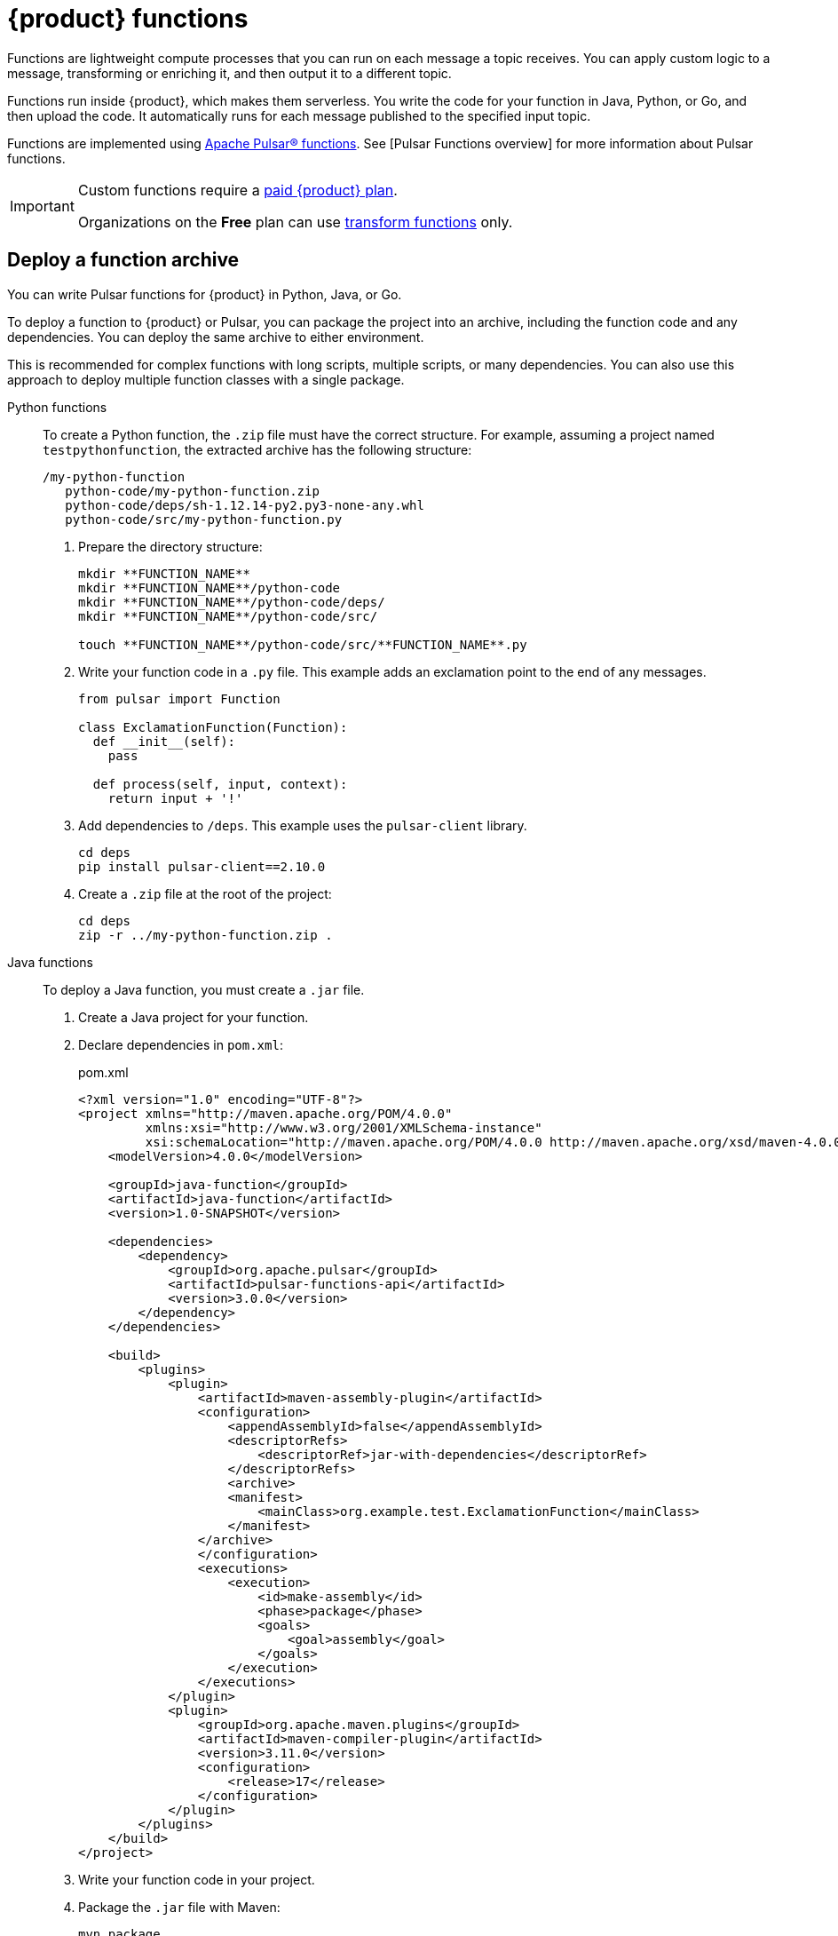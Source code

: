 = {product} functions
:page-tag: astra-streaming,dev,develop,pulsar,java,python

Functions are lightweight compute processes that you can run on each message a topic receives.
You can apply custom logic to a message, transforming or enriching it, and then output it to a different topic.

Functions run inside {product}, which makes them serverless.
You write the code for your function in Java, Python, or Go, and then upload the code.
It automatically runs for each message published to the specified input topic.

Functions are implemented using https://pulsar.apache.org/docs/en/functions-overview/[Apache Pulsar(R) functions].
See [Pulsar Functions overview] for more information about Pulsar functions.

[IMPORTANT]
====
Custom functions require a xref:operations:astream-pricing.adoc[paid {product} plan].

Organizations on the *Free* plan can use xref:streaming-learning:functions:index.adoc[transform functions] only.
====

[#create-an-archive]
== Deploy a function archive

You can write Pulsar functions for {product} in Python, Java, or Go.

To deploy a function to {product} or Pulsar, you can package the project into an archive, including the function code and any dependencies.
You can deploy the same archive to either environment.

This is recommended for complex functions with long scripts, multiple scripts, or many dependencies.
You can also use this approach to deploy multiple function classes with a single package.

[tabs]
======
Python functions::
+
--
To create a Python function, the `.zip` file must have the correct structure.
For example, assuming a project named `testpythonfunction`, the extracted archive has the following structure:

[source,plain]
----
/my-python-function
   python-code/my-python-function.zip
   python-code/deps/sh-1.12.14-py2.py3-none-any.whl
   python-code/src/my-python-function.py
----

. Prepare the directory structure:
+
[source,shell]
----
mkdir **FUNCTION_NAME**
mkdir **FUNCTION_NAME**/python-code
mkdir **FUNCTION_NAME**/python-code/deps/
mkdir **FUNCTION_NAME**/python-code/src/

touch **FUNCTION_NAME**/python-code/src/**FUNCTION_NAME**.py
----

. Write your function code in a `.py` file.
This example adds an exclamation point to the end of any messages.
+
[source,python]
----
from pulsar import Function

class ExclamationFunction(Function):
  def __init__(self):
    pass

  def process(self, input, context):
    return input + '!'
----

. Add dependencies to `/deps`.
This example uses the `pulsar-client` library.
+
[source,shell]
----
cd deps
pip install pulsar-client==2.10.0
----

. Create a `.zip` file at the root of the project:
+
[source,shell]
----
cd deps
zip -r ../my-python-function.zip .
----
--

Java functions::
+
--
To deploy a Java function, you must create a `.jar` file.

. Create a Java project for your function.

. Declare dependencies in `pom.xml`:
+
.pom.xml
[source,xml]
----
<?xml version="1.0" encoding="UTF-8"?>
<project xmlns="http://maven.apache.org/POM/4.0.0"
         xmlns:xsi="http://www.w3.org/2001/XMLSchema-instance"
         xsi:schemaLocation="http://maven.apache.org/POM/4.0.0 http://maven.apache.org/xsd/maven-4.0.0.xsd">
    <modelVersion>4.0.0</modelVersion>

    <groupId>java-function</groupId>
    <artifactId>java-function</artifactId>
    <version>1.0-SNAPSHOT</version>

    <dependencies>
        <dependency>
            <groupId>org.apache.pulsar</groupId>
            <artifactId>pulsar-functions-api</artifactId>
            <version>3.0.0</version>
        </dependency>
    </dependencies>

    <build>
        <plugins>
            <plugin>
                <artifactId>maven-assembly-plugin</artifactId>
                <configuration>
                    <appendAssemblyId>false</appendAssemblyId>
                    <descriptorRefs>
                        <descriptorRef>jar-with-dependencies</descriptorRef>
                    </descriptorRefs>
                    <archive>
                    <manifest>
                        <mainClass>org.example.test.ExclamationFunction</mainClass>
                    </manifest>
                </archive>
                </configuration>
                <executions>
                    <execution>
                        <id>make-assembly</id>
                        <phase>package</phase>
                        <goals>
                            <goal>assembly</goal>
                        </goals>
                    </execution>
                </executions>
            </plugin>
            <plugin>
                <groupId>org.apache.maven.plugins</groupId>
                <artifactId>maven-compiler-plugin</artifactId>
                <version>3.11.0</version>
                <configuration>
                    <release>17</release>
                </configuration>
            </plugin>
        </plugins>
    </build>
</project>
----

. Write your function code in your project.

. Package the `.jar` file with Maven:
+
[source,bash]
----
mvn package
----
+
.Result
[%collapsible]
====
[source,console]
----
[INFO] ------------------------------------------------------------------------
[INFO] BUILD SUCCESS
[INFO] ------------------------------------------------------------------------
[INFO] Total time:  10.989 s
[INFO] Finished at: 2023-05-16T16:19:05-04:00
[INFO] ------------------------------------------------------------------------
----
====
--

////
TODO:
Go functions::
+
--
Must have 4 steps to maintain numbering.
--
////
======

[start=5]
. If you haven't done so already, xref:configure-pulsar-env.adoc[set up your environment for the Pulsar binaries].

. Create a deployment configuration YAML file that defines the function metadata and associated topics:
+
.func-create-config.yaml
[source,yaml,subs="+quotes"]
----
py: **PATH_TO_FUNCTION_ARCHIVE**
className: **FILE_NAME**.**CLASS_NAME**
parallelism: 1
inputs:
 - persistent://**TENANT_NAME**/**NAMESPACE_NAME**/**TOPIC_NAME**
output: persistent://**TENANT_NAME**/**NAMESPACE_NAME**/**TOPIC_NAME**
autoAck: true
tenant: **TENANT_NAME**
namespace: **NAMESPACE_NAME**
name: **DISPLAY_NAME**
logTopic:
userConfig:
 logging_level: ERROR
----
+
Replace the following:
+
* `**PATH_TO_FUNCTION_ARCHIVE**`: The path to the function archive.

* `**FILE_NAME**.**CLASS_NAME**`: The class to execute.
An archive can contain multiple classes, but only one is used per deployment.
+
** For Python scripts, the `className` is the Python filename (without the extension) and the class to execute, such as `pythonfunc.ExclamationFunction`.
If there isn't a class in the file, the `className` is the filename without the extension, such as `pythonfunc`.
** For Java scripts, the `className` is the path and the class to execute, such as `com.example.pulsar.ExclamationFunction`.

* `**TENANT_NAME**/**NAMESPACE_NAME**/**TOPIC_NAME**`: Define the tenant, namespace, and topic for both `input` (incoming messages passed to the function) and `output` (the results of the function).
+
[IMPORTANT]
====
To avoid errors, make sure the `inputs` topic (declared in your configuration YAML file) has a defined message schema before you deploy the function.
You can define a topic's message schema in the {astra_ui}.
====
+
Optionally, you can declare a `logTopic` in the same way: `persistent://**TENANT_NAME**/**NAMESPACE_NAME**/**TOPIC_NAME**`.

* `**DISPLAY_NAME**`: The function display name in {product}, such as `testpythonfunction`.

. Use `pulsar-admin` to deploy the function to {product} or Pulsar using your configuration file:
+
[source,bash,subs="+quotes"]
----
bin/pulsar-admin functions create --function-config-file **PATH_TO_FUNCTION_CONFIG_YAML**
----
+
.Result
[%collapsible]
====
A response of `Created Successfully!` indicates the function is deployed and ready to accept messages.

If the response is `402 Payment Required` with `Reason: only qualified organizations can create functions`, then you must upgrade to a xref:operations:astream-pricing.adoc[paid {product} plan].
Organizations on the *Free* plan can use xref:streaming-learning:functions:index.adoc[transform functions] only.
====
+
[TIP]
====
If your Python function contains only a single script and no dependencies, you can deploy the `.py` file directly, without packaging it into a `.zip` file or creating a configuration file:

[source,bash,subs="+quotes"]
----
$ ./pulsar-admin functions create \
  --py **PATH_TO_PYTHON_FILE** \
  --classname **FILE_NAME**.**CLASS_NAME** \
  --tenant **TENANT_NAME** \
  --namespace **NAMESPACE_NAME** \
  --name **DISPLAY_NAME** \
  --auto-ack true \
  --inputs persistent://**TENANT_NAME**/**NAMESPACE_NAME**/**TOPIC_NAME** \
  --output persistent://**TENANT_NAME**/**NAMESPACE_NAME**/**TOPIC_NAME** \
  --log-topic persistent://**TENANT_NAME**/**NAMESPACE_NAME**/**TOPIC_NAME**
----

If there isn't a class in the file, the `className` is only the filename without the extension.
====

. Verify the deployment:
+
[source,bash,subs="+quotes"]
----
bin/pulsar-admin functions list --tenant **TENANT_NAME** --namespace **NAMESPACE_NAME**
----
+
You can also check the {astra_ui} to confirm the function is listed on the tenant's *Functions* tab.
+
See <<controlling-your-function,Controlling your function>> for more information on testing and monitoring your function in {product}.

== Deploy functions in the {astra_ui}

. In the {astra_ui} navigation menu, click *Streaming*, and then select a tenant.

. On the *Functions* tab, click *Create Function*.

. Enter a function name, and then select the namespace within the tenant.

. Upload function code:
+
[tabs]
======
Upload your own code::
+
--
.. Select *Upload my own code*.

.. Select your function file:
+
* `.py`: A single, independent Python script
* `.zip`: A Python script with dependencies
* `.jar`: A Java function
* `.go`: A Go function

.. Based on the uploaded file, select the specific class (function) to deploy.
+
{astra_db} generates a list of acceptable classes detected in the code.
A file can contain multiple classes, but only one is used per deployment.
+
For Python scripts, the class name is the Python filename (without the extension) and the class to execute.
For example, if the Python file is called `testfunction.py` and the class is `ExclamationFunction`, then the class name is `testfunction.ExclamationFunction`.
If there isn't a class in the Python file, the class name is the filename without the extension, such as `testfunction`.
+
For Java scripts, the class name is the class to execute.
+
image::astream-exclamation-function.png[Exclamation Function]
--

Use {company} transform function::
+
--
.. Select *Use {company} transform function*.

This is the only function option available on the {product} *Free* plan.

For more information, see xref:streaming-learning:functions:index.adoc[] and xref:operations:astream-pricing.adoc[].
--
======

. Select input topics.

. (Optional) Select output and log topics.

. (Optional) Configure advanced settings:
+
* *Instances*: Enter a number of sink instances to run.
* *Processing Guarantee*: Select one of the following:
** *ATLEAST_ONCE* (default): Each message sent to the function can be processed one or more times.
** *ATMOST_ONCE*: Each message sent to the function is processed 0 or 1 times.
This means there is a change that a message is not processed.
** *EFFECTIVELY_ONCE*: Each message sent to the function has only one output associated with it.
* *Timeout*: Set a timeout limit.
* *Auto Acknowledge*: Enable or disable automatic message acknowledgment.

. (Optional) Provide a config key, if required.
For more information, see the https://pulsar.apache.org/functions-rest-api/#operation/registerFunction[Pulsar documentation].

. Click *Create*.

. Confirm your function was created on the *Functions* tab.

== Manage deployed functions

After you deploy a function, you can test, start, stop, monitor, edit, and delete it.

=== Test functions

To test the function, publish a message to the function's `input` topic or use `pulsar-admin functions trigger`.
If the function produces output and it has an `output` topic, the output data is returned.

. Listen for messages on the `output` topic:
+
[source,bash]
----
$ ./pulsar-client consume persistent://**TENANT_NAME**/**NAMESPACE_NAME**/**TOPIC_NAME** \
  --subscription-name my-subscription \
  --num-messages 0 # Listen indefinitely
----
+
. Test your function:
+
[source,bash]
----
$ ./pulsar-admin functions trigger \
  --name **FUNCTION_DISPLAY_NAME** \
  --tenant **TENANT_NAME** \
  --namespace **NAMESPACE_NAME** \
  --trigger-value "**MESSAGE**"
----
+
The trigger sends the message string to the function.
Your function should output the result of processing the message.

[#controlling-your-function]
=== Stop and start functions

In the {astra_ui}, on your tenant's *Functions* tab, you can use *Function Controls* to start, stop, and restart functions.

=== Monitor functions

Functions produce logs to help you debug them.
In the {astra_ui}, on your tenant's *Functions* tab, you can view, refresh, copy, and download your functions' logs.

image::astream-function-log.png[Function Log]

If you specified a log topic when deploying your function, function logs also output to that topic.

=== Edit functions

. In the {astra_ui}, on your tenant's *Functions* tab, click *Update Function*.

. Edit the following settings as needed, and then click *Update*.
+
* Function code
* Output topic
* Log topic
* Number of instances
* Configuration keys

If you need to change any other function settings, you must delete and redeploy the function with the desired settings.

=== Delete functions

[IMPORTANT]
====
Deleting a function is permanent.
====

. In the {astra_ui}, on your tenant's *Functions* tab, select the function to delete.

. Click *Delete*.

. To confirm deletion, enter the function's name, and then click *Delete*.